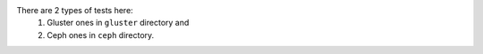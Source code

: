 There are 2 types of tests here:
 1. Gluster ones in ``gluster`` directory and
 2. Ceph ones in ``ceph`` directory.
